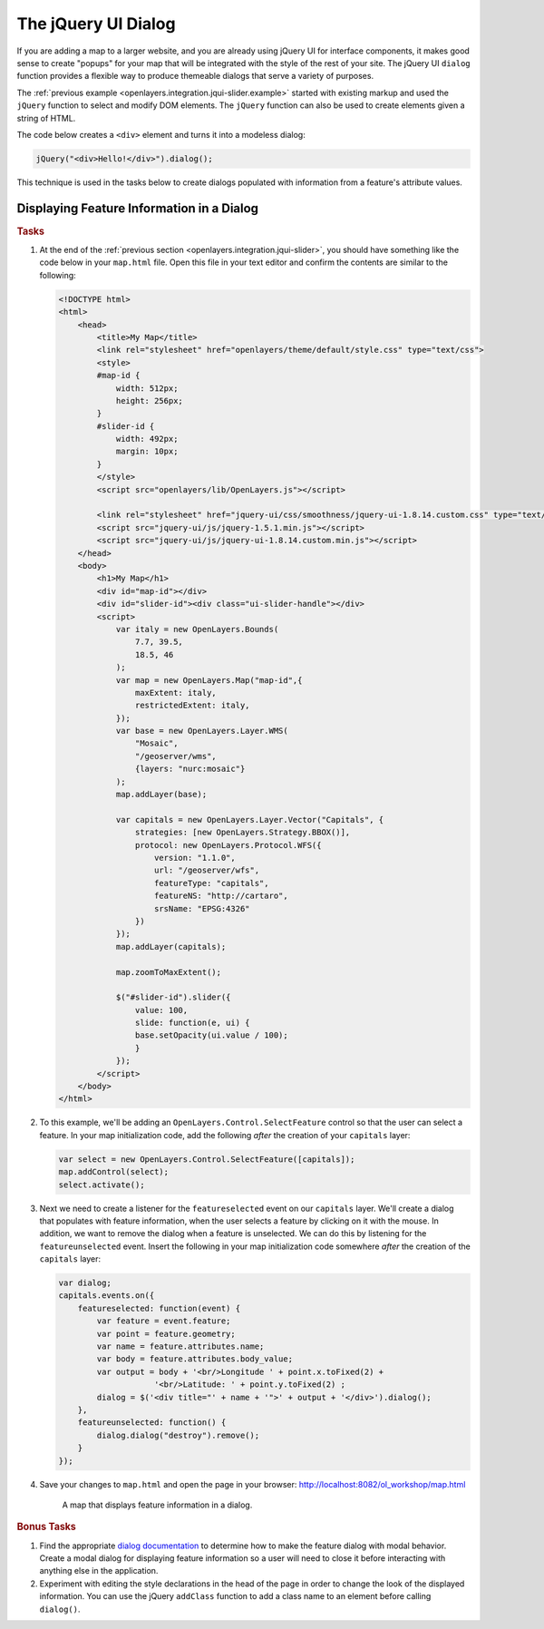 .. _openlayers.integration.jqui-dialog:

The jQuery UI Dialog
====================

If you are adding a map to a larger website, and you are already using jQuery UI for interface components, it makes good sense to create "popups" for your map that will be integrated with the style of the rest of your site. The jQuery UI ``dialog`` function provides a flexible way to produce themeable dialogs that serve a variety of purposes.

The :ref:`previous example <openlayers.integration.jqui-slider.example>` started with existing markup and used the ``jQuery`` function to select and modify DOM elements. The ``jQuery`` function can also be used to create elements given a string of HTML.

The code below creates a ``<div>`` element and turns it into a modeless dialog:

.. code-block:: javascript

    jQuery("<div>Hello!</div>").dialog();

This technique is used in the tasks below to create dialogs populated with information from a feature's attribute values.


Displaying Feature Information in a Dialog
------------------------------------------

.. rubric:: Tasks

#.  At the end of the :ref:`previous section <openlayers.integration.jqui-slider>`, you should have something like the code below in your ``map.html`` file. Open this file in your text editor and confirm the contents are similar to the following:

    .. code-block:: html

        <!DOCTYPE html>
        <html>
            <head>
                <title>My Map</title>
                <link rel="stylesheet" href="openlayers/theme/default/style.css" type="text/css">
                <style>
                #map-id {
                    width: 512px;
                    height: 256px;
                }
                #slider-id {
                    width: 492px;
                    margin: 10px;
                }
                </style>
                <script src="openlayers/lib/OpenLayers.js"></script>
            
                <link rel="stylesheet" href="jquery-ui/css/smoothness/jquery-ui-1.8.14.custom.css" type="text/css">
                <script src="jquery-ui/js/jquery-1.5.1.min.js"></script>
                <script src="jquery-ui/js/jquery-ui-1.8.14.custom.min.js"></script>
            </head>
            <body>
                <h1>My Map</h1>
                <div id="map-id"></div>
                <div id="slider-id"><div class="ui-slider-handle"></div>
                <script>    
                    var italy = new OpenLayers.Bounds(
                        7.7, 39.5,
                        18.5, 46
                    );      
                    var map = new OpenLayers.Map("map-id",{
                        maxExtent: italy,
                        restrictedExtent: italy,
                    });
                    var base = new OpenLayers.Layer.WMS(
                        "Mosaic",
                        "/geoserver/wms",
                        {layers: "nurc:mosaic"}
                    );
                    map.addLayer(base);
                                
                    var capitals = new OpenLayers.Layer.Vector("Capitals", {
                        strategies: [new OpenLayers.Strategy.BBOX()],
                        protocol: new OpenLayers.Protocol.WFS({
                            version: "1.1.0",
                            url: "/geoserver/wfs",
                            featureType: "capitals",
                            featureNS: "http://cartaro",
                            srsName: "EPSG:4326"
                        })
                    });
                    map.addLayer(capitals);
                
                    map.zoomToMaxExtent();
                
                    $("#slider-id").slider({
                        value: 100,
                        slide: function(e, ui) {
                        base.setOpacity(ui.value / 100);
                        }
                    });
                </script>
            </body>
        </html>


#.  To this example, we'll be adding an ``OpenLayers.Control.SelectFeature`` control so that the user can select a feature. In your map initialization code, add the following `after` the creation of your ``capitals`` layer:

    .. code-block:: javascript

        var select = new OpenLayers.Control.SelectFeature([capitals]);
        map.addControl(select);
        select.activate();

#.  Next we need to create a listener for the ``featureselected`` event on our ``capitals`` layer.  We'll create a dialog that populates with feature information, when the user selects a feature by clicking on it with the mouse.  In addition, we want to remove the dialog when a feature is unselected.  We can do this by listening for the ``featureunselected`` event.  Insert the following in your map initialization code somewhere `after` the creation of the ``capitals`` layer:

    .. code-block:: javascript

        var dialog;
        capitals.events.on({
            featureselected: function(event) {
                var feature = event.feature;
                var point = feature.geometry;
                var name = feature.attributes.name;
                var body = feature.attributes.body_value;
                var output = body + '<br/>Longitude ' + point.x.toFixed(2) + 
                            '<br/>Latitude: ' + point.y.toFixed(2) ;
                dialog = $('<div title="' + name + '">' + output + '</div>').dialog();
            },
            featureunselected: function() {
                dialog.dialog("destroy").remove();
            }
        });  

#.  Save your changes to ``map.html`` and open the page in your browser: http://localhost:8082/ol_workshop/map.html


    .. figure:: jqui-dialog1.png

        A map that displays feature information in a dialog.


.. rubric:: Bonus Tasks

#.  Find the appropriate `dialog documentation`_ to determine how to make the feature dialog with modal behavior.  Create a modal dialog for displaying feature information so a user will need to close it before interacting with anything else in the application.

#.  Experiment with editing the style declarations in the head of the page in order to change the look of the displayed information. You can use the jQuery ``addClass`` function to add a class name to an element before calling ``dialog()``.

.. _dialog documentation: https://jqueryui.com/dialog/
